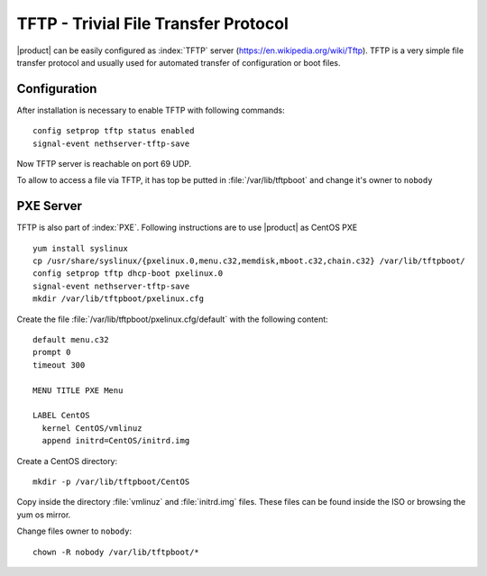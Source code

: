 =======================================
TFTP - Trivial File Transfer Protocol
=======================================

|product| can be easily configured as :index:`TFTP` server (https://en.wikipedia.org/wiki/Tftp). TFTP is a very simple file transfer protocol and usually used for automated transfer of configuration or boot files.

Configuration
==============

After installation is necessary to enable TFTP with following commands: ::

 config setprop tftp status enabled
 signal-event nethserver-tftp-save

Now TFTP server is reachable on port 69 UDP.

To allow to access a file via TFTP, it has top be putted in :file:`/var/lib/tftpboot` and change it's owner to ``nobody``

PXE Server
====================

TFTP is also part of :index:`PXE`. Following instructions are to use |product| as CentOS PXE ::

 yum install syslinux
 cp /usr/share/syslinux/{pxelinux.0,menu.c32,memdisk,mboot.c32,chain.c32} /var/lib/tftpboot/
 config setprop tftp dhcp-boot pxelinux.0
 signal-event nethserver-tftp-save
 mkdir /var/lib/tftpboot/pxelinux.cfg

Create the file :file:`/var/lib/tftpboot/pxelinux.cfg/default` with the following content: ::

 default menu.c32
 prompt 0
 timeout 300

 MENU TITLE PXE Menu

 LABEL CentOS
   kernel CentOS/vmlinuz
   append initrd=CentOS/initrd.img

Create a CentOS directory: ::

 mkdir -p /var/lib/tftpboot/CentOS
 

Copy inside the directory :file:`vmlinuz` and :file:`initrd.img` files. These files can be found inside the ISO or browsing the yum os mirror.

Change files owner to ``nobody``: ::

 chown -R nobody /var/lib/tftpboot/*

